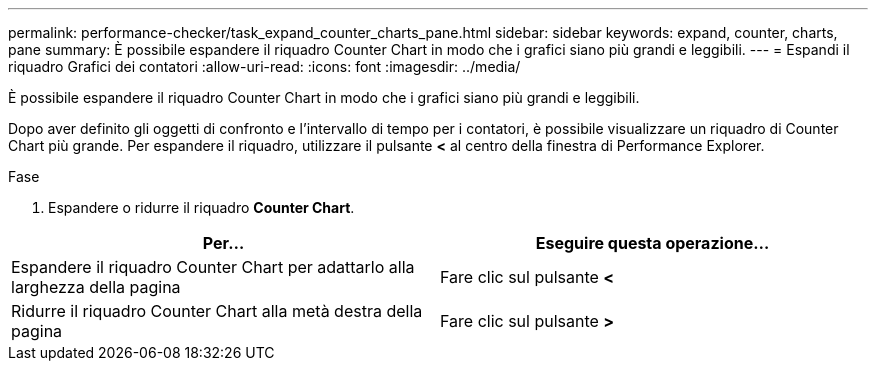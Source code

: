 ---
permalink: performance-checker/task_expand_counter_charts_pane.html 
sidebar: sidebar 
keywords: expand, counter, charts, pane 
summary: È possibile espandere il riquadro Counter Chart in modo che i grafici siano più grandi e leggibili. 
---
= Espandi il riquadro Grafici dei contatori
:allow-uri-read: 
:icons: font
:imagesdir: ../media/


[role="lead"]
È possibile espandere il riquadro Counter Chart in modo che i grafici siano più grandi e leggibili.

Dopo aver definito gli oggetti di confronto e l'intervallo di tempo per i contatori, è possibile visualizzare un riquadro di Counter Chart più grande. Per espandere il riquadro, utilizzare il pulsante *<* al centro della finestra di Performance Explorer.

.Fase
. Espandere o ridurre il riquadro *Counter Chart*.


|===
| Per... | Eseguire questa operazione... 


 a| 
Espandere il riquadro Counter Chart per adattarlo alla larghezza della pagina
 a| 
Fare clic sul pulsante *<*



 a| 
Ridurre il riquadro Counter Chart alla metà destra della pagina
 a| 
Fare clic sul pulsante *>*

|===